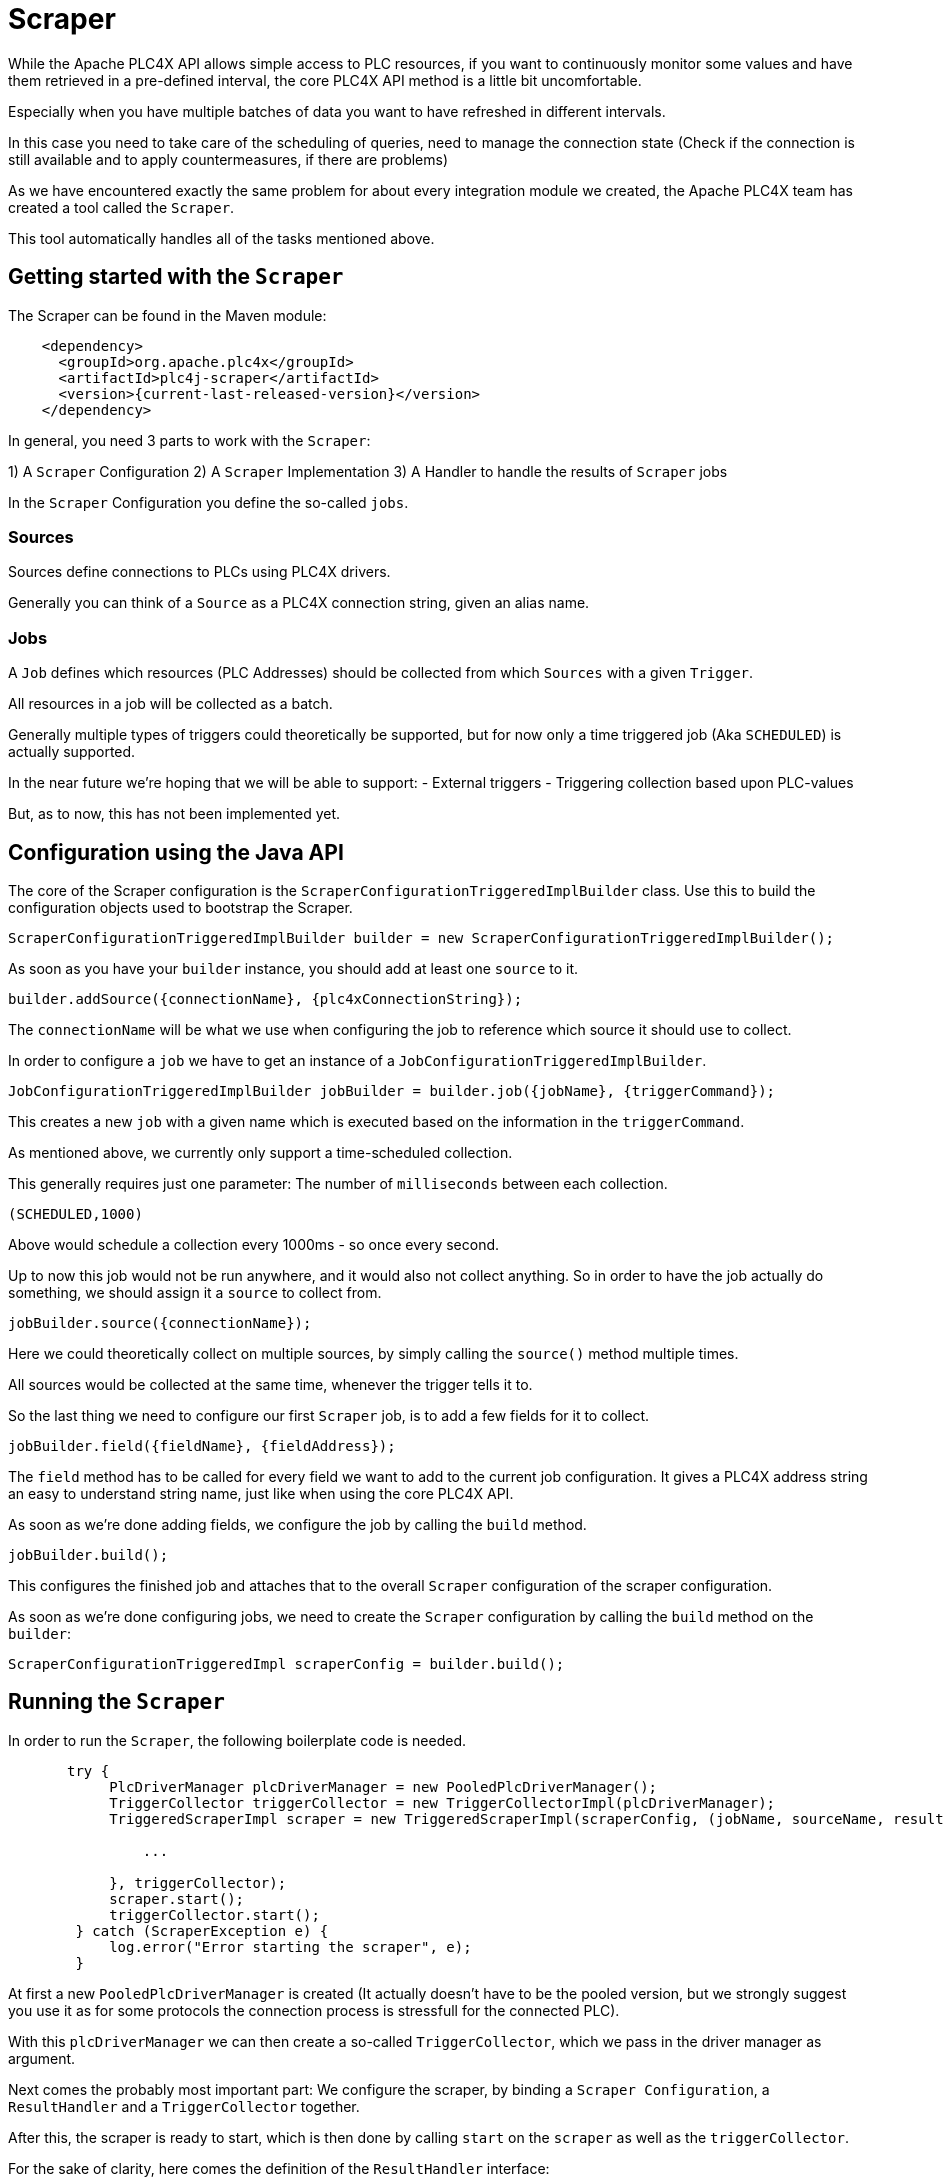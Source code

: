 //
//  Licensed to the Apache Software Foundation (ASF) under one or more
//  contributor license agreements.  See the NOTICE file distributed with
//  this work for additional information regarding copyright ownership.
//  The ASF licenses this file to You under the Apache License, Version 2.0
//  (the "License"); you may not use this file except in compliance with
//  the License.  You may obtain a copy of the License at
//
//      https://www.apache.org/licenses/LICENSE-2.0
//
//  Unless required by applicable law or agreed to in writing, software
//  distributed under the License is distributed on an "AS IS" BASIS,
//  WITHOUT WARRANTIES OR CONDITIONS OF ANY KIND, either express or implied.
//  See the License for the specific language governing permissions and
//  limitations under the License.
//
:imagesdir: ../../images/
:icons: font

= Scraper

While the Apache PLC4X API allows simple access to PLC resources, if you want to continuously monitor some values and have them retrieved in a pre-defined interval, the core PLC4X API method is a little bit uncomfortable.

Especially when you have multiple batches of data you want to have refreshed in different intervals.

In this case you need to take care of the scheduling of queries, need to manage the connection state (Check if the connection is still available and to apply countermeasures, if there are problems)

As we have encountered exactly the same problem for about every integration module we created, the Apache PLC4X team has created a tool called the `Scraper`.

This tool automatically handles all of the tasks mentioned above.

== Getting started with the `Scraper`
The Scraper can be found in the Maven module:

[subs=attributes+]
----
    <dependency>
      <groupId>org.apache.plc4x</groupId>
      <artifactId>plc4j-scraper</artifactId>
      <version>{current-last-released-version}</version>
    </dependency>
----

In general, you need 3 parts to work with the `Scraper`:

1) A `Scraper` Configuration
2) A `Scraper` Implementation
3) A Handler to handle the results of `Scraper` jobs

In the `Scraper` Configuration you define the so-called `jobs`.

=== Sources

Sources define connections to PLCs using PLC4X drivers.

Generally you can think of a `Source` as a PLC4X connection string, given an alias name.

=== Jobs

A `Job` defines which resources (PLC Addresses) should be collected from which `Sources` with a given `Trigger`.

All resources in a job will be collected as a batch.

Generally multiple types of triggers could theoretically be supported, but for now only a time triggered job (Aka `SCHEDULED`) is actually supported.

In the near future we're hoping that we will be able to support:
- External triggers
- Triggering collection based upon PLC-values

But, as to now, this has not been implemented yet.

== Configuration using the Java API

The core of the Scraper configuration is the `ScraperConfigurationTriggeredImplBuilder` class.
Use this to build the configuration objects used to bootstrap the Scraper.

----
ScraperConfigurationTriggeredImplBuilder builder = new ScraperConfigurationTriggeredImplBuilder();
----

As soon as you have your `builder` instance, you should add at least one `source` to it.

----
builder.addSource({connectionName}, {plc4xConnectionString});
----

The `connectionName` will be what we use when configuring the job to reference which source it should use to collect.

In order to configure a `job` we have to get an instance of a `JobConfigurationTriggeredImplBuilder`.

----
JobConfigurationTriggeredImplBuilder jobBuilder = builder.job({jobName}, {triggerCommand});
----

This creates a new `job` with a given name which is executed based on the information in the `triggerCommand`.

As mentioned above, we currently only support a time-scheduled collection.

This generally requires just one parameter: The number of `milliseconds` between each collection.

----
(SCHEDULED,1000)
----

Above would schedule a collection every 1000ms - so once every second.

Up to now this job would not be run anywhere, and it would also not collect anything.
So in order to have the job actually do something, we should assign it a `source` to collect from.

----
jobBuilder.source({connectionName});
----

Here we could theoretically collect on multiple sources, by simply calling the `source()` method multiple times.

All sources would be collected at the same time, whenever the trigger tells it to.

So the last thing we need to configure our first `Scraper` job, is to add a few fields for it to collect.

----
jobBuilder.field({fieldName}, {fieldAddress});
----

The `field` method has to be called for every field we want to add to the current job configuration.
It gives a PLC4X address string an easy to understand string name, just like when using the core PLC4X API.

As soon as we're done adding fields, we configure the job by calling the `build` method.

----
jobBuilder.build();
----

This configures the finished job and attaches that to the overall `Scraper` configuration of the scraper configuration.

As soon as we're done configuring jobs, we need to create the `Scraper` configuration by calling the `build` method on the `builder`:

----
ScraperConfigurationTriggeredImpl scraperConfig = builder.build();
----

== Running the `Scraper`

In order to run the `Scraper`, the following boilerplate code is needed.

----
       try {
            PlcDriverManager plcDriverManager = new PooledPlcDriverManager();
            TriggerCollector triggerCollector = new TriggerCollectorImpl(plcDriverManager);
            TriggeredScraperImpl scraper = new TriggeredScraperImpl(scraperConfig, (jobName, sourceName, results) -> {

                ...

            }, triggerCollector);
            scraper.start();
            triggerCollector.start();
        } catch (ScraperException e) {
            log.error("Error starting the scraper", e);
        }
----

At first a new `PooledPlcDriverManager` is created (It actually doesn't have to be the pooled version, but we strongly suggest you use it as for some protocols the connection process is stressfull for the connected PLC).

With this `plcDriverManager` we can then create a so-called `TriggerCollector`, which we pass in the driver manager as argument.

Next comes the probably most important part: We configure the scraper, by binding a `Scraper Configuration`, a `ResultHandler` and a `TriggerCollector` together.

After this, the scraper is ready to start, which is then done by calling `start` on the `scraper` as well as the `triggerCollector`.

For the sake of clarity, here comes the definition of the `ResultHandler` interface:

----
@FunctionalInterface
public interface ResultHandler {

    /**
     * Callback handler.
     * @param jobName name of the job (from config)
     * @param connectionName alias of the connection (<b>not</b> connection String)
     * @param results Results in the form alias to result value
     */
    void handle(String jobName, String connectionName, Map<String, Object> results);

}
----

== Configuration using a `JSON` or `YAML` file

As an alternative to using the Java API, the Scraper Configuration can also be read from a `JSON` or `YAML` document.

Here come some examples:

JSON:

----
{
    "sources": {
        "connectionName": "connectionString"
    },
    "jobs": [
        {
            "name": "jobName",
            "triggerConfig": (SCHEDULED,10000)
            "sources": [
                "connectionName"
            ],
            "fields": {
                "a": "{address-a}",
                "b": "{address-b}"
            }
        }
    ]
}
----

YAML:

----
---
sources:
  connectionName: connectionString
jobs:
  - name: jobName
    triggerConfig: (SCHEDULED,10000)
    sources:
      - connectionName
    fields:
      a: {address-a}
      b: {address-b}
----

In both cases, you can create the `ScraperConfiguration` with the following code:

----
ScraperConfiguration conf = ScraperConfiguration.fromFile("{path to the JSON or YAML file}", ScraperConfigurationTriggeredImpl.class);
----

